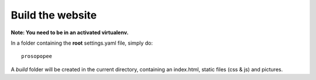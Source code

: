Build the website
=================

**Note: You need to be in an activated virtualenv.**

In a folder containing the **root** settings.yaml file, simply do::

    prosopopee

A `build` folder will be created in the current directory, containing an
index.html, static files (css & js) and pictures.
